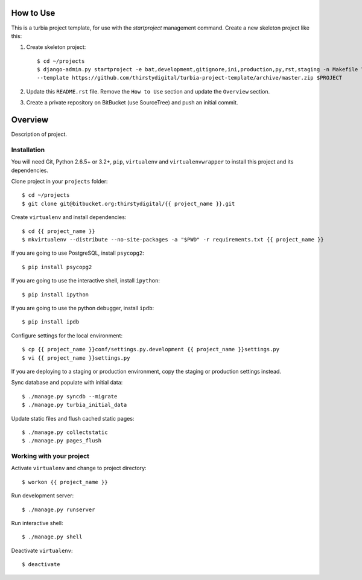 How to Use
==========

This is a turbia project template, for use with the `startproject` management
command. Create a new skeleton project like this:

1.  Create skeleton project::

        $ cd ~/projects
        $ django-admin.py startproject -e bat,development,gitignore,ini,production,py,rst,staging -n Makefile \
        --template https://github.com/thirstydigital/turbia-project-template/archive/master.zip $PROJECT

2.  Update this ``README.rst`` file. Remove the ``How to Use`` section and
    update the ``Overview`` section.

3.  Create a private repository on BitBucket (use SourceTree) and push an
    initial commit.


Overview
========

Description of project.


Installation
------------

You will need Git, Python 2.6.5+ or 3.2+, ``pip``, ``virtualenv`` and
``virtualenvwrapper`` to install this project and its dependencies.

Clone project in your ``projects`` folder::

    $ cd ~/projects
    $ git clone git@bitbucket.org:thirstydigital/{{ project_name }}.git

Create ``virtualenv`` and install dependencies::

    $ cd {{ project_name }}
    $ mkvirtualenv --distribute --no-site-packages -a "$PWD" -r requirements.txt {{ project_name }}

If you are going to use PostgreSQL, install ``psycopg2``::

    $ pip install psycopg2

If you are going to use the interactive shell, install ``ipython``::

    $ pip install ipython

If you are going to use the python debugger, install ``ipdb``::

    $ pip install ipdb

Configure settings for the local environment::

    $ cp {{ project_name }}conf/settings.py.development {{ project_name }}settings.py
    $ vi {{ project_name }}settings.py

If you are deploying to a staging or production environment, copy the staging
or production settings instead.

Sync database and populate with initial data::

    $ ./manage.py syncdb --migrate
    $ ./manage.py turbia_initial_data

Update static files and flush cached static pages::

    $ ./manage.py collectstatic
    $ ./manage.py pages_flush


Working with your project
-------------------------

Activate ``virtualenv`` and change to project directory::

    $ workon {{ project_name }}

Run development server::

    $ ./manage.py runserver

Run interactive shell::

    $ ./manage.py shell

Deactivate ``virtualenv``::

    $ deactivate
